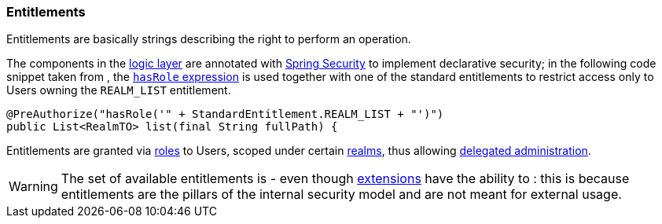 //
// Licensed to the Apache Software Foundation (ASF) under one
// or more contributor license agreements.  See the NOTICE file
// distributed with this work for additional information
// regarding copyright ownership.  The ASF licenses this file
// to you under the Apache License, Version 2.0 (the
// "License"); you may not use this file except in compliance
// with the License.  You may obtain a copy of the License at
//
//   http://www.apache.org/licenses/LICENSE-2.0
//
// Unless required by applicable law or agreed to in writing,
// software distributed under the License is distributed on an
// "AS IS" BASIS, WITHOUT WARRANTIES OR CONDITIONS OF ANY
// KIND, either express or implied.  See the License for the
// specific language governing permissions and limitations
// under the License.
//
=== Entitlements

Entitlements are basically strings describing the right to perform an operation.

The components in the <<logic,logic layer>> are annotated with
http://projects.spring.io/spring-security/[Spring Security^] to implement declarative security; in the following
code snippet taken from
ifeval::["{snapshotOrRelease}" == "release"]
https://github.com/apache/syncope/blob/syncope-{docVersion}/core/logic/src/main/java/org/apache/syncope/core/logic/RealmLogic.java[RealmLogic^]
endif::[]
ifeval::["{snapshotOrRelease}" == "snapshot"]
https://github.com/apache/syncope/blob/master/core/logic/src/main/java/org/apache/syncope/core/logic/RealmLogic.java[RealmLogic^]
endif::[]
, the
http://docs.spring.io/spring-security/site/docs/4.1.x/reference/htmlsingle/#el-common-built-in[`hasRole` expression^]
is used together with one of the standard entitlements to restrict access only to Users owning the `REALM_LIST`
entitlement.

[source,java]
----
@PreAuthorize("hasRole('" + StandardEntitlement.REALM_LIST + "')")
public List<RealmTO> list(final String fullPath) {
----

Entitlements are granted via <<roles, roles>> to Users, scoped under certain <<realms,realms>>, thus allowing
<<delegated-administration,delegated administration>>.

[WARNING]
====
The set of available entitlements is
ifeval::["{snapshotOrRelease}" == "release"]
https://github.com/apache/syncope/blob/syncope-{docVersion}/common/lib/src/main/java/org/apache/syncope/common/lib/types/StandardEntitlement.java[statically defined^]
endif::[]
ifeval::["{snapshotOrRelease}" == "snapshot"]
https://github.com/apache/syncope/blob/master/common/lib/src/main/java/org/apache/syncope/common/lib/types/StandardEntitlement.java[statically defined^]
endif::[]
- even though <<extensions,extensions>> have the ability to
ifeval::["{snapshotOrRelease}" == "release"]
https://github.com/apache/syncope/blob/syncope-{docVersion/ext/camel/common-lib/src/main/java/org/apache/syncope/common/lib/types/CamelEntitlement.java[enlarge the initial list^]
endif::[]
ifeval::["{snapshotOrRelease}" == "snapshot"]
https://github.com/apache/syncope/blob/master/ext/camel/common-lib/src/main/java/org/apache/syncope/common/lib/types/CamelEntitlement.java[enlarge the initial list^]
endif::[]
: this is because entitlements are the pillars of the internal security model and are not meant for external usage.
====
